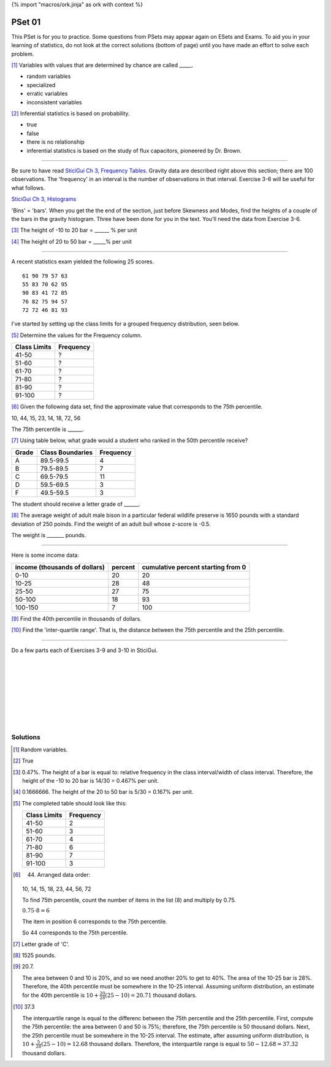 {% import "macros/ork.jinja" as ork with context %}

PSet 01
**********

This PSet is for you to practice. Some questions from PSets may appear again on ESets and Exams. To aid you in your learning of statistics, do not look at the correct solutions (bottom of page) until you have made an effort to solve each problem.


[#]_ Variables with values that are determined by chance are called _____.

- random variables
- specialized
- erratic variables
- inconsistent variables


[#]_ Inferential statistics is based on probability.

- true
- false
- there is no relationship
- inferential statistics is based on the study of flux capacitors, pioneered by Dr. Brown.


----

Be sure to have read `SticiGui Ch 3, Frequency Tables <http://www.stat.berkeley.edu/~stark/SticiGui/Text/histograms.htm#frequency_tables>`_.  Gravity data are described right above this section; there are 100 observations. The 'frequency' in an interval is the number of observations in that interval. Exercise 3-6 will be useful for what follows.

`SticiGui Ch 3, Histograms <http://www.stat.berkeley.edu/~stark/SticiGui/Text/histograms.htm#histograms>`_

'Bins' = 'bars'. When you get the the end of the section, just before Skewness and Modes, find the heights of a couple of the bars in the gravity histogram. Three have been done for you in the text. You'll need the data from Exercise 3-6.

[#]_ The height of -10 to 20 bar = ______ % per unit

[#]_ The height of 20 to 50 bar = _____% per unit


----

A recent statistics exam yielded the following 25 scores. 

::

    61 90 79 57 63
    55 83 70 62 95
    90 83 41 72 85
    76 82 75 94 57
    72 72 46 81 93

I've started by setting up the class limits for a grouped frequency distribution, seen below. 

[#]_ Determine the values for the Frequency column.

=============   ==========
Class Limits    Frequency
=============   ==========
41-50           ?
51-60           ?
61-70           ?
71-80           ?
81-90           ?
91-100          ?
=============   ==========


[#]_ Given the following data set, find the approximate value that corresponds to the 75th percentile.

10, 44, 15, 23, 14, 18, 72, 56

The 75th percentile is ______.


[#]_ Using table below, what grade would a student who ranked in the 50th percentile receive?

======   =================    =========
Grade    Class Boundaries     Frequency
======   =================    =========
A        89.5-99.5            4
B        79.5-89.5            7
C        69.5-79.5            11
D        59.5-69.5            3
F        49.5-59.5            3
======   =================    =========

The student should receive a letter grade of ______.


[#]_ The average weight of adult male bison in a particular federal wildlife preserve is 1650 pounds with a standard deviation of 250 poinds. Find the weight of an adult bull whose z-score is -0.5.

The weight is _______ pounds.


----

Here is some income data:

============================= ======= ==================================
income (thousands of dollars) percent cumulative percent starting from 0
============================= ======= ==================================
0-10                          20      20
10-25                         28      48
25-50                         27      75
50-100                        18      93
100-150                       7       100
============================= ======= ==================================


[#]_ Find the 40th percentile in thousands of dollars. 

[#]_ Find the 'inter-quartile range'. That is, the distance between the 75th percentile and the 25th percentile. 

----

Do a few parts each of Exercises 3-9 and 3-10 in SticiGui.

|
|
|
|
|
|
|
|

Solutions
==============

.. [#] Random variables.
.. [#] True
.. [#] 0.47%. The height of a bar is equal to: relative frequency in the class interval/width of class interval. Therefore, the height of the -10 to 20 bar is 14/30 = 0.467% per unit.
.. [#] 0.1666666. The height of the 20 to 50 bar is 5/30 = 0.167% per unit.
.. [#] 
    The completed table should look like this:

    =============   ==========
    Class Limits    Frequency
    =============   ==========
    41-50           2
    51-60           3
    61-70           4
    71-80           6
    81-90           7
    91-100          3
    =============   ==========

.. [#] 
    44. Arranged data order:

    10, 14, 15, 18, 23, 44, 56, 72

    To find 75th percentile, count the number of items in the list (8) and multiply by 0.75.

    :math:`0.75 \cdot 8 = 6`

    The item in position 6 corresponds to the 75th percentile.

    So 44 corresponds to the 75th percentile.

.. [#] Letter grade of 'C'.
.. [#] 1525 pounds.
.. [#] 
    20.7. 

    The area between 0 and 10 is 20%, and so we need another 20% to get to 40%. The area of the 10-25 bar is 28%. Therefore, the 40th percentile must be somewhere in the 10-25 interval. Assuming uniform distribution, an estimate for the 40th percentile is :math:`10 + \frac{20}{28} (25-10) = 20.71` thousand dollars.

.. [#]
    37.3

    The interquartile range is equal to the differenc between the 75th percentile and the 25th percentile. First, compute the 75th percentile: the area between 0 and 50 is 75%; therefore, the 75th percentile is 50 thousand dollars. Next, the 25th percentile must be somewhere in the 10-25 interval. The estimate, after assuming uniform distribution, is :math:`10+\frac{5}{28}(25-10)=12.68` thousand dollars. Therefore, the interquartile range is equal to :math:`50-12.68 = 37.32` thousand dollars.
